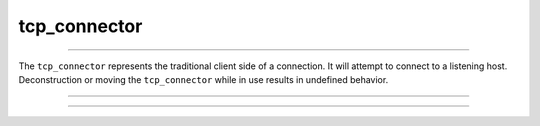 .. _tcp_connector:

=============
tcp_connector
=============

--------------------------

The ``tcp_connector`` represents the traditional client side of a connection. It will attempt to connect to a listening host. Deconstruction or moving the ``tcp_connector`` while in use results in undefined behavior. 

--------------------------

.. code-block:: c++
    :caption: Example

    your_class::run_connector()
    {
        tcp_connector connector(engine_);

        /* Fill out posix struct for host details... */
        struct addrinfo  hints;
        struct addrinfo* addr;

        memset(&hints, 0, sizeof(hints));
        hints.ai_family   = AF_INET;
        hints.ai_socktype = SOCK_STREAM;
        auto success      = getaddrinfo("localhost", "8080", &hints, &addr);

        if (success)
        {
            for (auto current = addr; (bool) addr; addr = addr->ai_next)
            {

                std::optional<tcp_stream> stream_opt = co_await connector_.connect(
                    (struct sockaddr_storage*) current->ai_addr,
                    sizeof(*current->ai_addr));

                if (stream_opt) { 
                    std::cout << "Got a connection\n"; 
                    break;
                }
                else
                {
                    std::cout << "Got a error" << connector_.last_error() << "\n";
                }
            }

            freeaddrinfo(addr);
        }
    }

--------------------------

.. doxygenclass:: zab::tcp_connector
   :members:
   :protected-members:
   :undoc-members:

